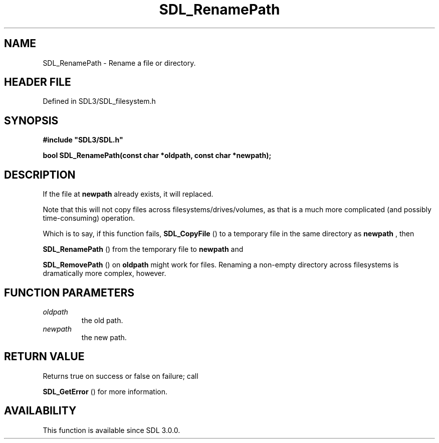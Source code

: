 .\" This manpage content is licensed under Creative Commons
.\"  Attribution 4.0 International (CC BY 4.0)
.\"   https://creativecommons.org/licenses/by/4.0/
.\" This manpage was generated from SDL's wiki page for SDL_RenamePath:
.\"   https://wiki.libsdl.org/SDL_RenamePath
.\" Generated with SDL/build-scripts/wikiheaders.pl
.\"  revision SDL-preview-3.1.3
.\" Please report issues in this manpage's content at:
.\"   https://github.com/libsdl-org/sdlwiki/issues/new
.\" Please report issues in the generation of this manpage from the wiki at:
.\"   https://github.com/libsdl-org/SDL/issues/new?title=Misgenerated%20manpage%20for%20SDL_RenamePath
.\" SDL can be found at https://libsdl.org/
.de URL
\$2 \(laURL: \$1 \(ra\$3
..
.if \n[.g] .mso www.tmac
.TH SDL_RenamePath 3 "SDL 3.1.3" "Simple Directmedia Layer" "SDL3 FUNCTIONS"
.SH NAME
SDL_RenamePath \- Rename a file or directory\[char46]
.SH HEADER FILE
Defined in SDL3/SDL_filesystem\[char46]h

.SH SYNOPSIS
.nf
.B #include \(dqSDL3/SDL.h\(dq
.PP
.BI "bool SDL_RenamePath(const char *oldpath, const char *newpath);
.fi
.SH DESCRIPTION
If the file at
.BR newpath
already exists, it will replaced\[char46]

Note that this will not copy files across filesystems/drives/volumes, as
that is a much more complicated (and possibly time-consuming) operation\[char46]

Which is to say, if this function fails, 
.BR SDL_CopyFile
() to
a temporary file in the same directory as
.BR newpath
, then

.BR SDL_RenamePath
() from the temporary file to
.BR newpath
and

.BR SDL_RemovePath
() on
.BR oldpath
might work for files\[char46]
Renaming a non-empty directory across filesystems is dramatically more
complex, however\[char46]

.SH FUNCTION PARAMETERS
.TP
.I oldpath
the old path\[char46]
.TP
.I newpath
the new path\[char46]
.SH RETURN VALUE
Returns true on success or false on failure; call

.BR SDL_GetError
() for more information\[char46]

.SH AVAILABILITY
This function is available since SDL 3\[char46]0\[char46]0\[char46]

